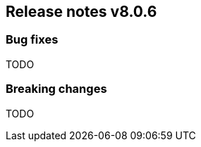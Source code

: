 [[release-notes-8.0.6]]
== Release notes v8.0.6

[discrete]
=== Bug fixes

TODO

[discrete]
=== Breaking changes

TODO
